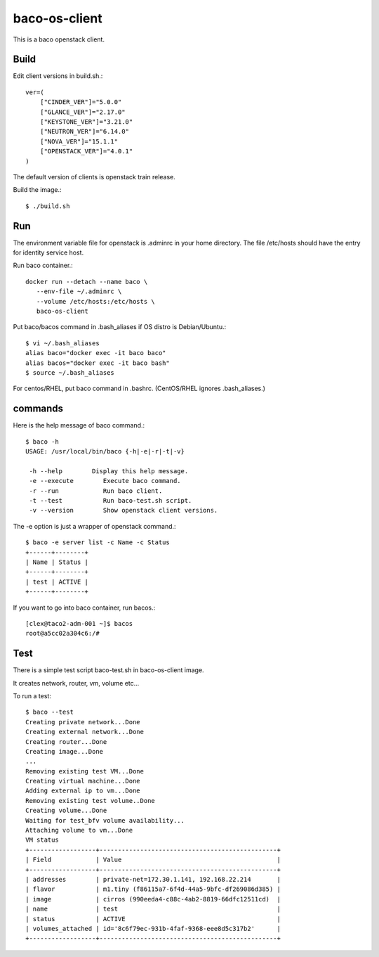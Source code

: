 baco-os-client
==================

This is a baco openstack client.

Build
-------

Edit client versions in build.sh.::

   ver=(
       ["CINDER_VER"]="5.0.0"
       ["GLANCE_VER"]="2.17.0"
       ["KEYSTONE_VER"]="3.21.0"
       ["NEUTRON_VER"]="6.14.0"
       ["NOVA_VER"]="15.1.1"
       ["OPENSTACK_VER"]="4.0.1"
   )

The default version of clients is openstack train release.

Build the image.::

   $ ./build.sh


Run
-----

The environment variable file for openstack is .adminrc in your home directory.
The file /etc/hosts should have the entry for identity service host.

Run baco container.::

   docker run --detach --name baco \
      --env-file ~/.adminrc \
      --volume /etc/hosts:/etc/hosts \
      baco-os-client

Put baco/bacos command in .bash_aliases if OS distro is Debian/Ubuntu.::

   $ vi ~/.bash_aliases
   alias baco="docker exec -it baco baco"
   alias bacos="docker exec -it baco bash"
   $ source ~/.bash_aliases

For centos/RHEL, put baco command in .bashrc.
(CentOS/RHEL ignores .bash_aliases.)

commands
----------------

Here is the help message of baco command.::

   $ baco -h
   USAGE: /usr/local/bin/baco {-h|-e|-r|-t|-v}
   
    -h --help        Display this help message.
    -e --execute        Execute baco command.
    -r --run            Run baco client.
    -t --test           Run baco-test.sh script.
    -v --version        Show openstack client versions.

The -e option is just a wrapper of openstack command.::

   $ baco -e server list -c Name -c Status
   +------+--------+
   | Name | Status |
   +------+--------+
   | test | ACTIVE |
   +------+--------+

If you want to go into baco container, run bacos.::

   [clex@taco2-adm-001 ~]$ bacos
   root@a5cc02a304c6:/# 


Test
-----

There is a simple test script baco-test.sh in baco-os-client image.

It creates network, router, vm, volume etc...

To run a test::

   $ baco --test
   Creating private network...Done
   Creating external network...Done
   Creating router...Done
   Creating image...Done
   ...
   Removing existing test VM...Done
   Creating virtual machine...Done
   Adding external ip to vm...Done
   Removing existing test volume..Done
   Creating volume...Done
   Waiting for test_bfv volume availability...
   Attaching volume to vm...Done
   VM status
   +------------------+------------------------------------------------+
   | Field            | Value                                          |
   +------------------+------------------------------------------------+
   | addresses        | private-net=172.30.1.141, 192.168.22.214       |
   | flavor           | m1.tiny (f86115a7-6f4d-44a5-9bfc-df269086d385) |
   | image            | cirros (990eeda4-c88c-4ab2-8819-66dfc12511cd)  |
   | name             | test                                           |
   | status           | ACTIVE                                         |
   | volumes_attached | id='8c6f79ec-931b-4faf-9368-eee8d5c317b2'      |
   +------------------+------------------------------------------------+

